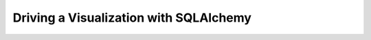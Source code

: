 ===============================================
    Driving a Visualization with SQLAlchemy
===============================================
